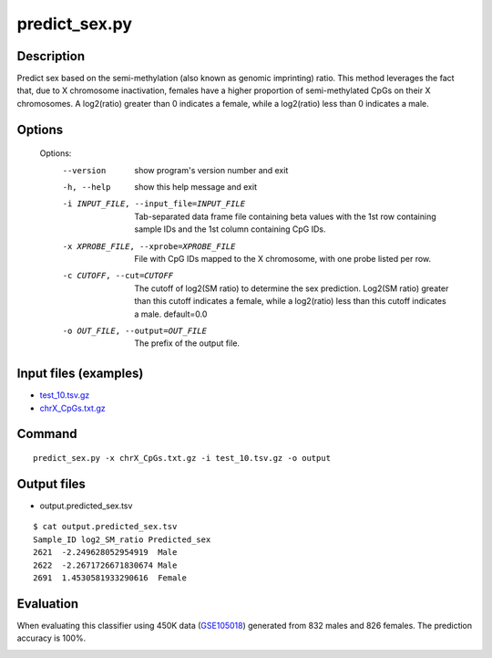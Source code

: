 predict_sex.py
==============

Description
------------
Predict sex based on the semi-methylation (also known as genomic imprinting)
ratio. This method leverages the fact that, due to X chromosome inactivation,
females have a higher proportion of semi-methylated CpGs on their X chromosomes.
A log2(ratio) greater than 0 indicates a female, while a log2(ratio) less than
0 indicates a male.

Options
-----------

  Options:
    --version             show program's version number and exit
    -h, --help            show this help message and exit
    -i INPUT_FILE, --input_file=INPUT_FILE
                          Tab-separated data frame file containing beta values
                          with the 1st row containing sample IDs and the 1st
                          column containing CpG IDs.
    -x XPROBE_FILE, --xprobe=XPROBE_FILE
                          File with CpG IDs mapped to the X chromosome, with one
                          probe listed per row.
    -c CUTOFF, --cut=CUTOFF
                          The cutoff of log2(SM ratio) to determine the sex
                          prediction. Log2(SM ratio) greater than this cutoff
                          indicates a female, while a log2(ratio) less than this
                          cutoff indicates a male. default=0.0
    -o OUT_FILE, --output=OUT_FILE
                          The prefix of the output file.

Input files (examples)
------------------------


- `test_10.tsv.gz <https://sourceforge.net/projects/cpgtools/files/test/test_10.tsv.gz>`_
- `chrX_CpGs.txt.gz <https://sourceforge.net/projects/cpgtools/files/test/chrX_CpGs.txt.gz>`_


Command
-----------
::
 
 predict_sex.py -x chrX_CpGs.txt.gz -i test_10.tsv.gz -o output
 
Output files
---------------

- output.predicted_sex.tsv


::

 $ cat output.predicted_sex.tsv
 Sample_ID log2_SM_ratio Predicted_sex
 2621  -2.249628052954919  Male
 2622  -2.2671726671830674 Male
 2691  1.4530581933290616  Female

Evaluation
-----------

When evaluating this classifier using 450K data (`GSE105018 <https://www.ncbi.nlm.nih.gov/geo/query/acc.cgi?acc=GSE105018>`_) generated from 832 males and 826 females. The prediction accuracy is 100%.

.. image:: ../_static/predict_sex.png
   :height: 650 px
   :width: 650 px
   :scale: 100 %
